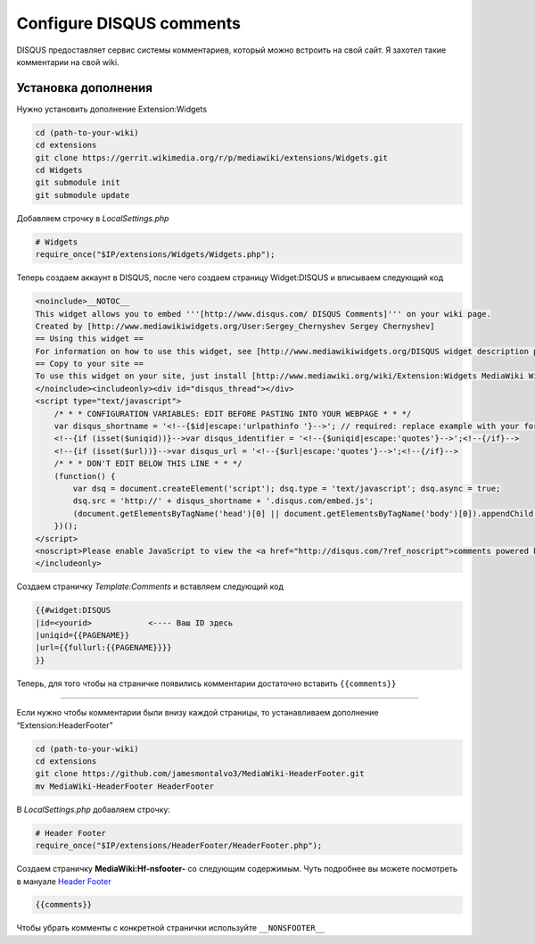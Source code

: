 .. index:: mediawiki, disqus

.. _mw-configure-disqus-comments:

Configure DISQUS comments
=========================

DISQUS предоставляет сервис системы комментариев, который можно встроить на свой сайт. Я захотел такие комментарии на свой wiki.

Установка дополнения
--------------------

Нужно установить дополнение Extension:Widgets

.. code-block:: bash

       cd (path-to-your-wiki)
       cd extensions
       git clone https://gerrit.wikimedia.org/r/p/mediawiki/extensions/Widgets.git
       cd Widgets
       git submodule init
       git submodule update

Добавляем строчку в *LocalSettings.php*

.. code-block:: none

       # Widgets
       require_once("$IP/extensions/Widgets/Widgets.php");

Теперь создаем аккаунт в DISQUS, после чего создаем страницу Widget:DISQUS и вписываем следующий код

.. code-block:: none

  <noinclude>__NOTOC__
  This widget allows you to embed '''[http://www.disqus.com/ DISQUS Comments]''' on your wiki page.
  Created by [http://www.mediawikiwidgets.org/User:Sergey_Chernyshev Sergey Chernyshev]
  == Using this widget ==
  For information on how to use this widget, see [http://www.mediawikiwidgets.org/DISQUS widget description page on MediaWikiWidgets.org].
  == Copy to your site ==
  To use this widget on your site, just install [http://www.mediawiki.org/wiki/Extension:Widgets MediaWiki Widgets extension] and copy [{{fullurl:{{FULLPAGENAME}}|action=edit}} full source code] of this page to your wiki as '''{{FULLPAGENAME}}''' article.
  </noinclude><includeonly><div id="disqus_thread"></div>
  <script type="text/javascript">
      /* * * CONFIGURATION VARIABLES: EDIT BEFORE PASTING INTO YOUR WEBPAGE * * */
      var disqus_shortname = '<!--{$id|escape:'urlpathinfo '}-->'; // required: replace example with your forum shortname
      <!--{if (isset($uniqid))}-->var disqus_identifier = '<!--{$uniqid|escape:'quotes'}-->';<!--{/if}-->
      <!--{if (isset($url))}-->var disqus_url = '<!--{$url|escape:'quotes'}-->';<!--{/if}-->
      /* * * DON'T EDIT BELOW THIS LINE * * */
      (function() {
          var dsq = document.createElement('script'); dsq.type = 'text/javascript'; dsq.async = true;
          dsq.src = 'http://' + disqus_shortname + '.disqus.com/embed.js';
          (document.getElementsByTagName('head')[0] || document.getElementsByTagName('body')[0]).appendChild(dsq);
      })();
  </script>
  <noscript>Please enable JavaScript to view the <a href="http://disqus.com/?ref_noscript">comments powered by Disqus.</a></noscript>
  </includeonly>

Создаем страничку *Template:Comments* и вставляем следующий код

.. code-block:: none

  {{#widget:DISQUS
  |id=<yourid>            <---- Ваш ID здесь
  |uniqid={{PAGENAME}}
  |url={{fullurl:{{PAGENAME}}}}
  }}

Теперь, для того чтобы на страничке появились комментарии достаточно вставить ``{{comments}}``

--------------

Если нужно чтобы комментарии были внизу каждой страницы, то устанавливаем дополнение “Extension:HeaderFooter”

.. code-block:: bash

  cd (path-to-your-wiki)
  cd extensions
  git clone https://github.com/jamesmontalvo3/MediaWiki-HeaderFooter.git
  mv MediaWiki-HeaderFooter HeaderFooter

В *LocalSettings.php* добавляем строчку:

.. code-block:: none

  # Header Footer
  require_once("$IP/extensions/HeaderFooter/HeaderFooter.php");

Создаем страничку **MediaWiki:Hf-nsfooter-** cо следующим содержимым. Чуть подробнее вы можете посмотреть в мануале `Header Footer <http://www.mediawiki.org/wiki/Extension:Header_Footer>`_

.. code-block:: none

  {{comments}}

Чтобы убрать комменты с конкретной странички используйте ``__NONSFOOTER__``
